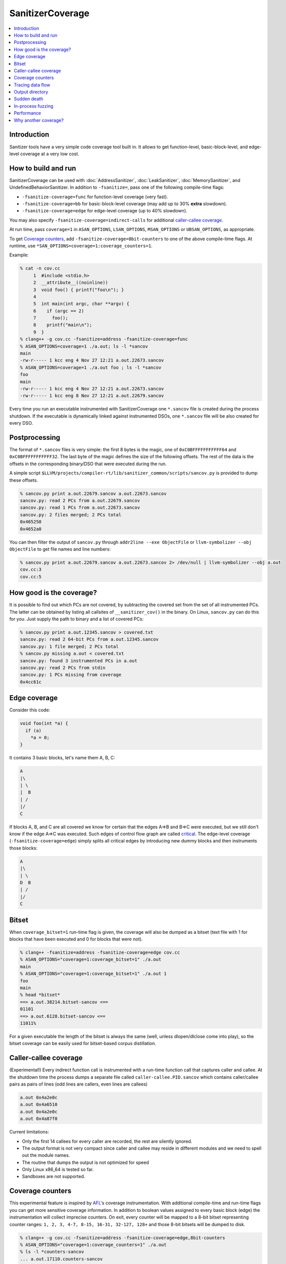 =================
SanitizerCoverage
=================

.. contents::
   :local:

Introduction
============

Sanitizer tools have a very simple code coverage tool built in. It allows to
get function-level, basic-block-level, and edge-level coverage at a very low
cost.

How to build and run
====================

SanitizerCoverage can be used with :doc:`AddressSanitizer`,
:doc:`LeakSanitizer`, :doc:`MemorySanitizer`, and UndefinedBehaviorSanitizer.
In addition to ``-fsanitize=``, pass one of the following compile-time flags:

* ``-fsanitize-coverage=func`` for function-level coverage (very fast).
* ``-fsanitize-coverage=bb`` for basic-block-level coverage (may add up to 30%
  **extra** slowdown).
* ``-fsanitize-coverage=edge`` for edge-level coverage (up to 40% slowdown).

You may also specify ``-fsanitize-coverage=indirect-calls`` for
additional `caller-callee coverage`_.

At run time, pass ``coverage=1`` in ``ASAN_OPTIONS``, ``LSAN_OPTIONS``,
``MSAN_OPTIONS`` or ``UBSAN_OPTIONS``, as appropriate.

To get `Coverage counters`_, add ``-fsanitize-coverage=8bit-counters``
to one of the above compile-time flags. At runtime, use
``*SAN_OPTIONS=coverage=1:coverage_counters=1``.

Example:

.. code-block:: console

    % cat -n cov.cc
         1  #include <stdio.h>
         2  __attribute__((noinline))
         3  void foo() { printf("foo\n"); }
         4
         5  int main(int argc, char **argv) {
         6    if (argc == 2)
         7      foo();
         8    printf("main\n");
         9  }
    % clang++ -g cov.cc -fsanitize=address -fsanitize-coverage=func
    % ASAN_OPTIONS=coverage=1 ./a.out; ls -l *sancov
    main
    -rw-r----- 1 kcc eng 4 Nov 27 12:21 a.out.22673.sancov
    % ASAN_OPTIONS=coverage=1 ./a.out foo ; ls -l *sancov
    foo
    main
    -rw-r----- 1 kcc eng 4 Nov 27 12:21 a.out.22673.sancov
    -rw-r----- 1 kcc eng 8 Nov 27 12:21 a.out.22679.sancov

Every time you run an executable instrumented with SanitizerCoverage
one ``*.sancov`` file is created during the process shutdown.
If the executable is dynamically linked against instrumented DSOs,
one ``*.sancov`` file will be also created for every DSO.

Postprocessing
==============

The format of ``*.sancov`` files is very simple: the first 8 bytes is the magic,
one of ``0xC0BFFFFFFFFFFF64`` and ``0xC0BFFFFFFFFFFF32``. The last byte of the
magic defines the size of the following offsets. The rest of the data is the
offsets in the corresponding binary/DSO that were executed during the run.

A simple script
``$LLVM/projects/compiler-rt/lib/sanitizer_common/scripts/sancov.py`` is
provided to dump these offsets.

.. code-block:: console

    % sancov.py print a.out.22679.sancov a.out.22673.sancov
    sancov.py: read 2 PCs from a.out.22679.sancov
    sancov.py: read 1 PCs from a.out.22673.sancov
    sancov.py: 2 files merged; 2 PCs total
    0x465250
    0x4652a0

You can then filter the output of ``sancov.py`` through ``addr2line --exe
ObjectFile`` or ``llvm-symbolizer --obj ObjectFile`` to get file names and line
numbers:

.. code-block:: console

    % sancov.py print a.out.22679.sancov a.out.22673.sancov 2> /dev/null | llvm-symbolizer --obj a.out
    cov.cc:3
    cov.cc:5

How good is the coverage?
=========================

It is possible to find out which PCs are not covered, by subtracting the covered
set from the set of all instrumented PCs. The latter can be obtained by listing
all callsites of ``__sanitizer_cov()`` in the binary. On Linux, ``sancov.py``
can do this for you. Just supply the path to binary and a list of covered PCs:

.. code-block:: console

    % sancov.py print a.out.12345.sancov > covered.txt
    sancov.py: read 2 64-bit PCs from a.out.12345.sancov
    sancov.py: 1 file merged; 2 PCs total
    % sancov.py missing a.out < covered.txt
    sancov.py: found 3 instrumented PCs in a.out
    sancov.py: read 2 PCs from stdin
    sancov.py: 1 PCs missing from coverage
    0x4cc61c

Edge coverage
=============

Consider this code:

.. code-block:: c++

    void foo(int *a) {
      if (a)
        *a = 0;
    }

It contains 3 basic blocks, let's name them A, B, C:

.. code-block:: none

    A
    |\
    | \
    |  B
    | /
    |/
    C

If blocks A, B, and C are all covered we know for certain that the edges A=>B
and B=>C were executed, but we still don't know if the edge A=>C was executed.
Such edges of control flow graph are called
`critical <http://en.wikipedia.org/wiki/Control_flow_graph#Special_edges>`_. The
edge-level coverage (``-fsanitize-coverage=edge``) simply splits all critical
edges by introducing new dummy blocks and then instruments those blocks:

.. code-block:: none

    A
    |\
    | \
    D  B
    | /
    |/
    C

Bitset
======

When ``coverage_bitset=1`` run-time flag is given, the coverage will also be
dumped as a bitset (text file with 1 for blocks that have been executed and 0
for blocks that were not).

.. code-block:: console

    % clang++ -fsanitize=address -fsanitize-coverage=edge cov.cc
    % ASAN_OPTIONS="coverage=1:coverage_bitset=1" ./a.out
    main
    % ASAN_OPTIONS="coverage=1:coverage_bitset=1" ./a.out 1
    foo
    main
    % head *bitset*
    ==> a.out.38214.bitset-sancov <==
    01101
    ==> a.out.6128.bitset-sancov <==
    11011%

For a given executable the length of the bitset is always the same (well,
unless dlopen/dlclose come into play), so the bitset coverage can be
easily used for bitset-based corpus distillation.

Caller-callee coverage
======================

(Experimental!)
Every indirect function call is instrumented with a run-time function call that
captures caller and callee.  At the shutdown time the process dumps a separate
file called ``caller-callee.PID.sancov`` which contains caller/callee pairs as
pairs of lines (odd lines are callers, even lines are callees)

.. code-block:: console

    a.out 0x4a2e0c
    a.out 0x4a6510
    a.out 0x4a2e0c
    a.out 0x4a87f0

Current limitations:

* Only the first 14 callees for every caller are recorded, the rest are silently
  ignored.
* The output format is not very compact since caller and callee may reside in
  different modules and we need to spell out the module names.
* The routine that dumps the output is not optimized for speed
* Only Linux x86_64 is tested so far.
* Sandboxes are not supported.

Coverage counters
=================

This experimental feature is inspired by
`AFL <http://lcamtuf.coredump.cx/afl/technical_details.txt>`_'s coverage
instrumentation. With additional compile-time and run-time flags you can get
more sensitive coverage information.  In addition to boolean values assigned to
every basic block (edge) the instrumentation will collect imprecise counters.
On exit, every counter will be mapped to a 8-bit bitset representing counter
ranges: ``1, 2, 3, 4-7, 8-15, 16-31, 32-127, 128+`` and those 8-bit bitsets will
be dumped to disk.

.. code-block:: console

    % clang++ -g cov.cc -fsanitize=address -fsanitize-coverage=edge,8bit-counters
    % ASAN_OPTIONS="coverage=1:coverage_counters=1" ./a.out
    % ls -l *counters-sancov
    ... a.out.17110.counters-sancov
    % xxd *counters-sancov
    0000000: 0001 0100 01

These counters may also be used for in-process coverage-guided fuzzers. See
``include/sanitizer/coverage_interface.h``:

.. code-block:: c++

    // The coverage instrumentation may optionally provide imprecise counters.
    // Rather than exposing the counter values to the user we instead map
    // the counters to a bitset.
    // Every counter is associated with 8 bits in the bitset.
    // We define 8 value ranges: 1, 2, 3, 4-7, 8-15, 16-31, 32-127, 128+
    // The i-th bit is set to 1 if the counter value is in the i-th range.
    // This counter-based coverage implementation is *not* thread-safe.

    // Returns the number of registered coverage counters.
    uintptr_t __sanitizer_get_number_of_counters();
    // Updates the counter 'bitset', clears the counters and returns the number of
    // new bits in 'bitset'.
    // If 'bitset' is nullptr, only clears the counters.
    // Otherwise 'bitset' should be at least
    // __sanitizer_get_number_of_counters bytes long and 8-aligned.
    uintptr_t
    __sanitizer_update_counter_bitset_and_clear_counters(uint8_t *bitset);

Tracing data flow
=================

An *experimental* feature to support data-flow-guided fuzzing.
With ``-fsanitize-coverage=trace-cmp`` the compiler will insert extra instrumentation
around comparison instructions and switch statements.
The fuzzer will need to define the following functions,
they will be called by the instrumented code.

.. code-block:: c++

  // Called before a comparison instruction.
  // SizeAndType is a packed value containing
  //   - [63:32] the Size of the operands of comparison in bits
  //   - [31:0] the Type of comparison (one of ICMP_EQ, ... ICMP_SLE)
  // Arg1 and Arg2 are arguments of the comparison.
  void __sanitizer_cov_trace_cmp(uint64_t SizeAndType, uint64_t Arg1, uint64_t Arg2);

  // Called before a switch statement.
  // Val is the switch operand.
  // Cases[0] is the number of case constants.
  // Cases[1] is the size of Val in bits.
  // Cases[2:] are the case constants.
  void __sanitizer_cov_trace_switch(uint64_t Val, uint64_t *Cases);

This interface is a subject to change.
The current implementation is not thread-safe and thus can be safely used only for single-threaded targets.

Output directory
================

By default, .sancov files are created in the current working directory.
This can be changed with ``ASAN_OPTIONS=coverage_dir=/path``:

.. code-block:: console

    % ASAN_OPTIONS="coverage=1:coverage_dir=/tmp/cov" ./a.out foo
    % ls -l /tmp/cov/*sancov
    -rw-r----- 1 kcc eng 4 Nov 27 12:21 a.out.22673.sancov
    -rw-r----- 1 kcc eng 8 Nov 27 12:21 a.out.22679.sancov

Sudden death
============

Normally, coverage data is collected in memory and saved to disk when the
program exits (with an ``atexit()`` handler), when a SIGSEGV is caught, or when
``__sanitizer_cov_dump()`` is called.

If the program ends with a signal that ASan does not handle (or can not handle
at all, like SIGKILL), coverage data will be lost. This is a big problem on
Android, where SIGKILL is a normal way of evicting applications from memory.

With ``ASAN_OPTIONS=coverage=1:coverage_direct=1`` coverage data is written to a
memory-mapped file as soon as it collected.

.. code-block:: console

    % ASAN_OPTIONS="coverage=1:coverage_direct=1" ./a.out
    main
    % ls
    7036.sancov.map  7036.sancov.raw  a.out
    % sancov.py rawunpack 7036.sancov.raw
    sancov.py: reading map 7036.sancov.map
    sancov.py: unpacking 7036.sancov.raw
    writing 1 PCs to a.out.7036.sancov
    % sancov.py print a.out.7036.sancov
    sancov.py: read 1 PCs from a.out.7036.sancov
    sancov.py: 1 files merged; 1 PCs total
    0x4b2bae

Note that on 64-bit platforms, this method writes 2x more data than the default,
because it stores full PC values instead of 32-bit offsets.

In-process fuzzing
==================

Coverage data could be useful for fuzzers and sometimes it is preferable to run
a fuzzer in the same process as the code being fuzzed (in-process fuzzer).

You can use ``__sanitizer_get_total_unique_coverage()`` from
``<sanitizer/coverage_interface.h>`` which returns the number of currently
covered entities in the program. This will tell the fuzzer if the coverage has
increased after testing every new input.

If a fuzzer finds a bug in the ASan run, you will need to save the reproducer
before exiting the process.  Use ``__asan_set_death_callback`` from
``<sanitizer/asan_interface.h>`` to do that.

An example of such fuzzer can be found in `the LLVM tree
<http://llvm.org/viewvc/llvm-project/llvm/trunk/lib/Fuzzer/README.txt?view=markup>`_.

Performance
===========

This coverage implementation is **fast**. With function-level coverage
(``-fsanitize-coverage=func``) the overhead is not measurable. With
basic-block-level coverage (``-fsanitize-coverage=bb``) the overhead varies
between 0 and 25%.

==============  =========  =========  =========  =========  =========  =========
     benchmark      cov0        cov1   diff 0-1       cov2   diff 0-2   diff 1-2
==============  =========  =========  =========  =========  =========  =========
 400.perlbench    1296.00    1307.00       1.01    1465.00       1.13       1.12
     401.bzip2     858.00     854.00       1.00    1010.00       1.18       1.18
       403.gcc     613.00     617.00       1.01     683.00       1.11       1.11
       429.mcf     605.00     582.00       0.96     610.00       1.01       1.05
     445.gobmk     896.00     880.00       0.98    1050.00       1.17       1.19
     456.hmmer     892.00     892.00       1.00     918.00       1.03       1.03
     458.sjeng     995.00    1009.00       1.01    1217.00       1.22       1.21
462.libquantum     497.00     492.00       0.99     534.00       1.07       1.09
   464.h264ref    1461.00    1467.00       1.00    1543.00       1.06       1.05
   471.omnetpp     575.00     590.00       1.03     660.00       1.15       1.12
     473.astar     658.00     652.00       0.99     715.00       1.09       1.10
 483.xalancbmk     471.00     491.00       1.04     582.00       1.24       1.19
      433.milc     616.00     627.00       1.02     627.00       1.02       1.00
      444.namd     602.00     601.00       1.00     654.00       1.09       1.09
    447.dealII     630.00     634.00       1.01     653.00       1.04       1.03
    450.soplex     365.00     368.00       1.01     395.00       1.08       1.07
    453.povray     427.00     434.00       1.02     495.00       1.16       1.14
       470.lbm     357.00     375.00       1.05     370.00       1.04       0.99
   482.sphinx3     927.00     928.00       1.00    1000.00       1.08       1.08
==============  =========  =========  =========  =========  =========  =========

Why another coverage?
=====================

Why did we implement yet another code coverage?
  * We needed something that is lightning fast, plays well with
    AddressSanitizer, and does not significantly increase the binary size.
  * Traditional coverage implementations based in global counters
    `suffer from contention on counters
    <https://groups.google.com/forum/#!topic/llvm-dev/cDqYgnxNEhY>`_.
